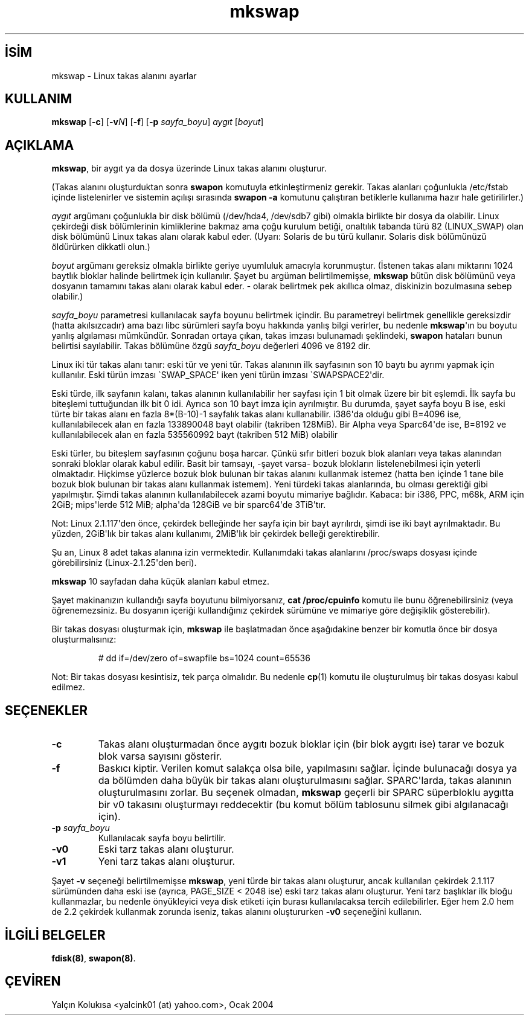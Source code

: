 .\" http://belgeler.org \N'45' 2006\N'45'11\N'45'26T10:18:39+02:00  
.\" Copyright 1998 Andries E. Brouwer (aeb@cwi.nl) 
.\" 
.\" May be distributed under the GNU General Public License 
.\" Rewritten for 2.1.117, aeb, 981010. 
.\"   
.TH "mkswap" 8 "25 Mart 1999" "Linux 2.2.4" "Linux Yazılımcısının Kılavuzu"
.nh    
.SH İSİM
mkswap \N'45' Linux takas alanını ayarlar    
.SH KULLANIM 
.nf
\fBmkswap\fR  [\fB\N'45'c\fR] [\fB\N'45'v\fR\fIN\fR] [\fB\N'45'f\fR] [\fB\N'45'p \fR\fIsayfa_boyu\fR] \fIaygıt\fR [\fIboyut\fR]
.fi
       
.SH AÇIKLAMA     
\fBmkswap\fR, bir aygıt ya da dosya üzerinde Linux takas alanını oluşturur.     

(Takas alanını oluşturduktan sonra \fBswapon\fR komutuyla etkinleştirmeniz gerekir. Takas alanları çoğunlukla /etc/fstab içinde listelenirler ve sistemin açılışı sırasında \fBswapon \N'45'a\fR komutunu çalıştıran betiklerle kullanıma hazır hale getirilirler.)     

\fIaygıt\fR argümanı çoğunlukla bir disk bölümü (/dev/hda4, /dev/sdb7 gibi) olmakla birlikte bir dosya da olabilir. Linux çekirdeği disk bölümlerinin kimliklerine bakmaz ama çoğu kurulum betiği, onaltılık tabanda türü 82 (LINUX_SWAP) olan disk bölümünü Linux takas alanı olarak kabul eder. (Uyarı: Solaris de bu türü kullanır. Solaris disk bölümünüzü öldürürken dikkatli olun.)     

\fIboyut\fR argümanı gereksiz olmakla birlikte geriye uyumluluk amacıyla korunmuştur. (İstenen takas alanı miktarını 1024 baytlık bloklar halinde belirtmek için kullanılır. Şayet bu argüman belirtilmemişse, \fBmkswap\fR bütün disk bölümünü veya dosyanın tamamını takas alanı olarak kabul eder. \N'45' olarak belirtmek pek akıllıca olmaz, diskinizin bozulmasına sebep olabilir.)     

\fIsayfa_boyu\fR parametresi kullanılacak sayfa boyunu belirtmek içindir. Bu parametreyi belirtmek genellikle gereksizdir (hatta akılsızcadır) ama bazı libc sürümleri sayfa boyu hakkında yanlış bilgi verirler, bu nedenle \fBmkswap\fR\N'39'ın bu boyutu yanlış algılaması mümkündür. Sonradan ortaya çıkan, takas imzası bulunamadı şeklindeki, \fBswapon\fR hataları bunun belirtisi sayılabilir. Takas bölümüne özgü \fIsayfa_boyu\fR değerleri 4096 ve 8192 dir.     

Linux iki tür takas alanı tanır: eski tür ve yeni tür. Takas alanının ilk sayfasının son 10 baytı bu ayrımı yapmak için kullanılır. Eski türün imzası \N'96'SWAP_SPACE\N'39' iken yeni türün imzası \N'96'SWAPSPACE2\N'39'dir.     

Eski türde, ilk sayfanın kalanı, takas alanının kullanılabilir her sayfası için 1 bit olmak üzere bir bit eşlemdi. İlk sayfa bu biteşlemi tuttuğundan ilk bit 0 idi. Ayrıca son 10 bayt imza için ayrılmıştır. Bu durumda, şayet sayfa boyu B ise, eski türte bir takas alanı en fazla 8*(B\N'45'10)\N'45'1 sayfalık takas alanı kullanabilir. i386\N'39'da olduğu gibi B=4096 ise, kullanılabilecek alan en fazla  133890048 bayt olabilir (takriben 128MiB). Bir Alpha veya Sparc64\N'39'de ise, B=8192 ve kullanılabilecek alan  en fazla 535560992 bayt (takriben 512 MiB) olabilir     

Eski türler, bu biteşlem sayfasının çoğunu boşa harcar. Çünkü sıfır bitleri bozuk blok alanları veya takas alanından sonraki bloklar olarak kabul edilir. Basit bir  tamsayı, \N'45'şayet varsa\N'45' bozuk blokların listelenebilmesi için yeterli olmaktadır. Hiçkimse yüzlerce bozuk blok bulunan bir takas alanını kullanmak istemez (hatta ben içinde 1 tane bile bozuk blok bulunan bir takas alanı kullanmak istemem).  Yeni türdeki takas alanlarında, bu olması gerektiği gibi yapılmıştır. Şimdi takas alanının kullanılabilecek azami boyutu mimariye bağlıdır. Kabaca: bir i386, PPC, m68k, ARM için 2GiB; mips\N'39'lerde 512 MiB; alpha\N'39'da 128GiB ve bir sparc64\N'39'de 3TiB\N'39'tır.     

Not: Linux 2.1.117\N'39'den önce, çekirdek belleğinde her sayfa için bir bayt ayrılırdı, şimdi ise iki bayt ayrılmaktadır. Bu yüzden, 2GiB\N'39'lık bir takas alanı kullanımı, 2MiB\N'39'lık bir çekirdek belleği gerektirebilir.     

Şu an, Linux 8 adet takas alanına izin vermektedir.  Kullanımdaki takas alanlarını /proc/swaps dosyası içinde görebilirsiniz (Linux\N'45'2.1.25\N'39'den  beri).     

\fBmkswap\fR 10 sayfadan daha küçük alanları kabul etmez.     

Şayet makinanızın kullandığı sayfa boyutunu bilmiyorsanız, \fBcat /proc/cpuinfo\fR komutu ile bunu öğrenebilirsiniz (veya öğrenemezsiniz. Bu dosyanın içeriği kullandığınız çekirdek sürümüne ve mimariye göre değişiklik gösterebilir).     

Bir takas dosyası oluşturmak için, \fBmkswap\fR ile başlatmadan önce aşağıdakine benzer bir komutla önce bir dosya oluşturmalısınız:     



.IP 

.IP
.RS
.nf
# dd if=/dev/zero of=swapfile bs=1024 count=65536
.fi
.RE
.IP


.PP     

Not: Bir takas dosyası kesintisiz, tek parça olmalıdır. Bu nedenle \fBcp\fR(1) komutu ile oluşturulmuş bir takas dosyası kabul edilmez.     
   
.SH SEÇENEKLER     

.br
.ns
.TP 
\fB\N'45'c\fR
Takas alanı oluşturmadan önce aygıtı bozuk bloklar için (bir blok aygıtı ise) tarar ve bozuk blok varsa sayısını gösterir.         

.TP 
\fB\N'45'f\fR
Baskıcı kiptir. Verilen komut salakça olsa bile, yapılmasını sağlar. İçinde bulunacağı dosya ya da bölümden daha büyük bir takas alanı oluşturulmasını sağlar. SPARC\N'39'larda, takas alanının oluşturulmasını zorlar. Bu seçenek olmadan, \fBmkswap\fR geçerli bir SPARC süperbloklu aygıtta bir v0  takasını oluşturmayı reddecektir (bu komut bölüm tablosunu silmek gibi algılanacağı için).         

.TP 
\fB\N'45'p \fR\fIsayfa_boyu\fR
Kullanılacak sayfa boyu belirtilir.         

.TP 
\fB\N'45'v0\fR
Eski tarz takas alanı oluşturur.         

.TP 
\fB\N'45'v1\fR
Yeni tarz takas alanı oluşturur.         

.PP     

Şayet \fB\N'45'v\fR seçeneği belirtilmemişse \fBmkswap\fR, yeni türde bir takas alanı oluşturur, ancak kullanılan çekirdek 2.1.117 sürümünden daha eski ise (ayrıca, PAGE_SIZE < 2048 ise) eski tarz takas alanı oluşturur. Yeni tarz başlıklar ilk bloğu kullanmazlar, bu nedenle önyükleyici veya disk etiketi için burası kullanılacaksa tercih edilebilirler. Eğer hem 2.0 hem de 2.2 çekirdek kullanmak zorunda iseniz, takas alanını oluştururken \fB\N'45'v0\fR seçeneğini kullanın.     
   
.SH İLGİLİ BELGELER     
\fBfdisk(8)\fR, \fBswapon(8)\fR.     
   
.SH ÇEVİREN     
Yalçın Kolukısa <yalcink01 (at) yahoo.com>, Ocak 2004
    
   
